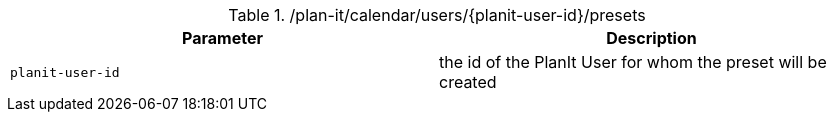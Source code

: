 .+/plan-it/calendar/users/{planit-user-id}/presets+
|===
|Parameter|Description

|`+planit-user-id+`
|the id of the PlanIt User for whom the preset will be created

|===